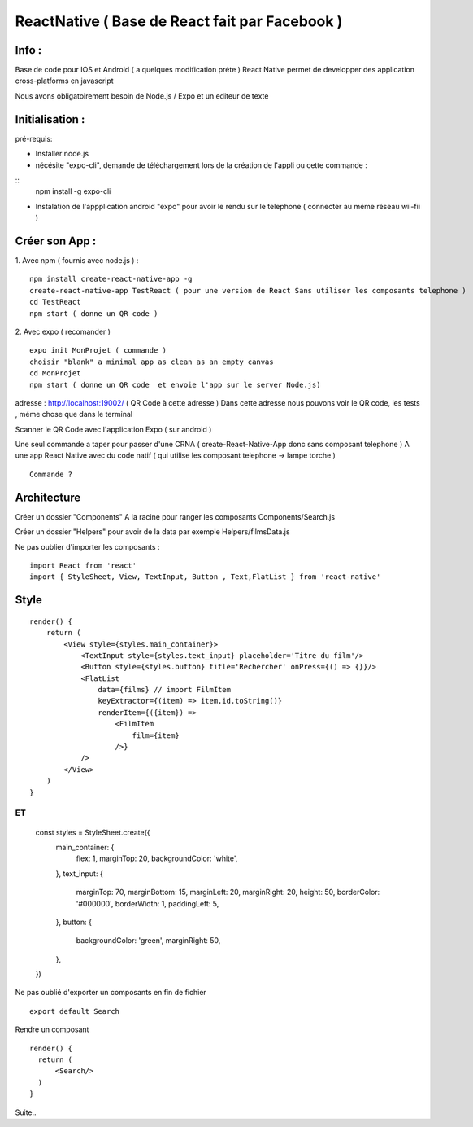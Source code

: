 ReactNative ( Base de React fait par Facebook ) 
===================

Info : 
-------------------

Base de code pour IOS et Android ( a quelques modification préte ) 
React Native permet de developper des application cross-platforms en javascript 

Nous avons obligatoirement besoin de Node.js / Expo et un editeur de texte 


Initialisation : 
-------------------

pré-requis:

- Installer node.js
- nécésite "expo-cli", demande de téléchargement lors de la création de l'appli ou cette commande :
::
    npm install -g expo-cli

- Instalation de l'appplication android "expo" pour avoir le rendu sur le telephone ( connecter au méme réseau wii-fii ) 

Créer son App : 
-------------------

1. Avec npm ( fournis avec node.js ) : 
::

    npm install create-react-native-app -g
    create-react-native-app TestReact ( pour une version de React Sans utiliser les composants telephone ) 
    cd TestReact
    npm start ( donne un QR code ) 


2. Avec expo ( recomander ) 
::
    expo init MonProjet ( commande ) 
    choisir "blank" a minimal app as clean as an empty canvas
    cd MonProjet
    npm start ( donne un QR code  et envoie l'app sur le server Node.js)  


adresse : 
http://localhost:19002/ ( QR Code à cette adresse ) 
Dans cette adresse nous pouvons voir le QR code, les tests , méme chose que dans le terminal 

Scanner le QR Code avec l'application Expo ( sur android )  

Une seul commande a taper pour passer d'une CRNA ( create-React-Native-App donc sans composant telephone  ) 
A une app React Native avec du code natif ( qui utilise les composant telephone -> lampe torche ) 
::
    Commande ? 


Architecture 
-------------------
Créer un dossier "Components" A la racine pour ranger les composants
Components/Search.js

Créer un dossier "Helpers" pour avoir de la data par exemple 
Helpers/filmsData.js

Ne pas oublier d'importer les composants :
::

    import React from 'react'
    import { StyleSheet, View, TextInput, Button , Text,FlatList } from 'react-native'

Style 
-------------------
::

    render() {
        return (
            <View style={styles.main_container}>
                <TextInput style={styles.text_input} placeholder='Titre du film'/>
                <Button style={styles.button} title='Rechercher' onPress={() => {}}/>
                <FlatList
                    data={films} // import FilmItem
                    keyExtractor={(item) => item.id.toString()}
                    renderItem={({item}) =>
                        <FilmItem
                            film={item}
                        />}
                />
            </View>
        )
    }

ET 
::

    const styles = StyleSheet.create({
        main_container: {
            flex: 1,
            marginTop: 20,
            backgroundColor: 'white',
        },
        text_input: {
            marginTop: 70,
            marginBottom: 15,
            marginLeft: 20,
            marginRight: 20,
            height: 50,
            borderColor: '#000000',
            borderWidth: 1,
            paddingLeft: 5,
        },
        button: {
            backgroundColor: 'green',
            marginRight: 50,
        },
    })

Ne pas oublié d'exporter un composants en fin de fichier 
::

    export default Search

Rendre un composant 
::

  render() {
    return (
        <Search/>
    )
  }

Suite..







